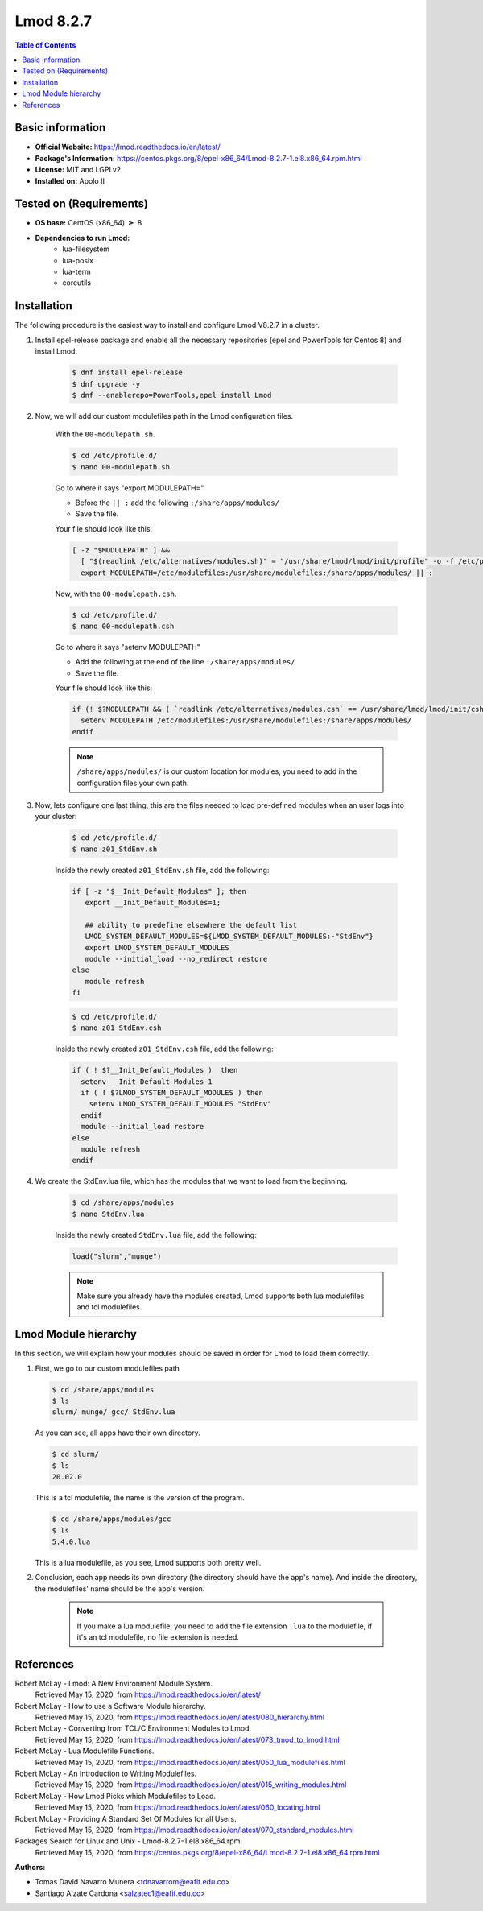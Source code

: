 .. _lmod-8.2.7-index:

.. role:: bash(code)
   :language: bash

Lmod 8.2.7
==========

.. contents:: Table of Contents

Basic information
-----------------

- **Official Website:** https://lmod.readthedocs.io/en/latest/
- **Package's Information:** https://centos.pkgs.org/8/epel-x86_64/Lmod-8.2.7-1.el8.x86_64.rpm.html
- **License:** MIT and LGPLv2
- **Installed on:** Apolo II

Tested on (Requirements)
------------------------

* **OS base:** CentOS (x86_64) :math:`\boldsymbol{\ge}` 8
* **Dependencies to run Lmod:**
    * lua-filesystem
    * lua-posix
    * lua-term
    * coreutils

Installation
------------

The following procedure is the easiest way to install and configure Lmod V8.2.7 in a cluster.

#. Install epel-release package and enable all the necessary repositories (epel and PowerTools for Centos 8) and install Lmod.

    .. code-block:: bash

        $ dnf install epel-release
        $ dnf upgrade -y
        $ dnf --enablerepo=PowerTools,epel install Lmod


#. Now, we will add our custom modulefiles path in the Lmod configuration files.

    With the ``00-modulepath.sh``.

    .. code-block:: bash

        $ cd /etc/profile.d/
        $ nano 00-modulepath.sh
    
    Go to where it says "export MODULEPATH="

    *  Before the ``|| :`` add the following ``:/share/apps/modules/``
    * Save the file.

    Your file should look like this:

    .. code-block:: bash

        [ -z "$MODULEPATH" ] &&
          [ "$(readlink /etc/alternatives/modules.sh)" = "/usr/share/lmod/lmod/init/profile" -o -f /etc/profile.d/z00_lmod.sh ] &&
          export MODULEPATH=/etc/modulefiles:/usr/share/modulefiles:/share/apps/modules/ || :



    Now, with the ``00-modulepath.csh``.

    .. code-block:: bash

        $ cd /etc/profile.d/
        $ nano 00-modulepath.csh

    Go to where it says "setenv MODULEPATH"

    * Add the following at the end of the line ``:/share/apps/modules/``
    * Save the file.

    Your file should look like this:

    .. code-block:: bash

        if (! $?MODULEPATH && ( `readlink /etc/alternatives/modules.csh` == /usr/share/lmod/lmod/init/cshrc || -f /etc/profile.d/z00_lmod.csh ) ) then
          setenv MODULEPATH /etc/modulefiles:/usr/share/modulefiles:/share/apps/modules/
        endif



    .. note::

        ``/share/apps/modules/`` is our custom location for modules, you need to add in the configuration files your own path.


#. Now, lets configure one last thing, this are the files needed to load pre-defined modules when an user logs into your cluster:

    .. code-block:: bash

        $ cd /etc/profile.d/
        $ nano z01_StdEnv.sh

    Inside the newly created ``z01_StdEnv.sh`` file, add the following:

    .. code-block:: bash

        if [ -z "$__Init_Default_Modules" ]; then
           export __Init_Default_Modules=1;

           ## ability to predefine elsewhere the default list
           LMOD_SYSTEM_DEFAULT_MODULES=${LMOD_SYSTEM_DEFAULT_MODULES:-"StdEnv"}
           export LMOD_SYSTEM_DEFAULT_MODULES
           module --initial_load --no_redirect restore
        else
           module refresh
        fi


    .. code-block:: bash

        $ cd /etc/profile.d/
        $ nano z01_StdEnv.csh

    Inside the newly created ``z01_StdEnv.csh`` file, add the following:

    .. code-block:: bash

        if ( ! $?__Init_Default_Modules )  then
          setenv __Init_Default_Modules 1
          if ( ! $?LMOD_SYSTEM_DEFAULT_MODULES ) then
            setenv LMOD_SYSTEM_DEFAULT_MODULES "StdEnv"
          endif
          module --initial_load restore
        else
          module refresh
        endif


#. We create the StdEnv.lua file, which has the modules that we want to load from the beginning.

    .. code-block:: bash

        $ cd /share/apps/modules
        $ nano StdEnv.lua

    Inside the newly created ``StdEnv.lua`` file, add the following:

    .. code-block:: bash

        load("slurm","munge")



    .. note::

        Make sure you already have the modules created, Lmod supports both lua modulefiles and tcl modulefiles.


Lmod Module hierarchy
---------------------

In this section, we will explain how your modules should be saved in order for Lmod to load them correctly.

#.  First, we go to our custom modulefiles path

    .. code-block:: bash

        $ cd /share/apps/modules
        $ ls
        slurm/ munge/ gcc/ StdEnv.lua

    As you can see, all apps have their own directory.

    .. code-block:: bash

        $ cd slurm/
        $ ls
        20.02.0

    This is a tcl modulefile, the name is the version of the program.

    .. code-block:: bash

        $ cd /share/apps/modules/gcc
        $ ls
        5.4.0.lua

    This is a lua modulefile, as you see, Lmod supports both pretty well.

#. Conclusion, each app needs its own directory (the directory should have the app's name). And inside the directory, the modulefiles' name should be the app's version.

    .. note::

        If you make a lua modulefile, you need to add the file extension ``.lua`` to the modulefile, if it's an tcl modulefile, no file extension is needed.


References
----------

Robert McLay - Lmod: A New Environment Module System.
       Retrieved May 15, 2020, from https://lmod.readthedocs.io/en/latest/

Robert McLay - How to use a Software Module hierarchy.
       Retrieved May 15, 2020, from https://lmod.readthedocs.io/en/latest/080_hierarchy.html

Robert McLay - Converting from TCL/C Environment Modules to Lmod.
       Retrieved May 15, 2020, from https://lmod.readthedocs.io/en/latest/073_tmod_to_lmod.html

Robert McLay - Lua Modulefile Functions.
       Retrieved May 15, 2020, from https://lmod.readthedocs.io/en/latest/050_lua_modulefiles.html

Robert McLay - An Introduction to Writing Modulefiles.
       Retrieved May 15, 2020, from https://lmod.readthedocs.io/en/latest/015_writing_modules.html

Robert McLay - How Lmod Picks which Modulefiles to Load.
       Retrieved May 15, 2020, from https://lmod.readthedocs.io/en/latest/060_locating.html

Robert McLay - Providing A Standard Set Of Modules for all Users.
       Retrieved May 15, 2020, from https://lmod.readthedocs.io/en/latest/070_standard_modules.html

Packages Search for Linux and Unix - Lmod-8.2.7-1.el8.x86_64.rpm.
       Retrieved May 15, 2020, from https://centos.pkgs.org/8/epel-x86_64/Lmod-8.2.7-1.el8.x86_64.rpm.html


:Authors:

- Tomas David Navarro Munera <tdnavarrom@eafit.edu.co>
- Santiago Alzate Cardona <salzatec1@eafit.edu.co>